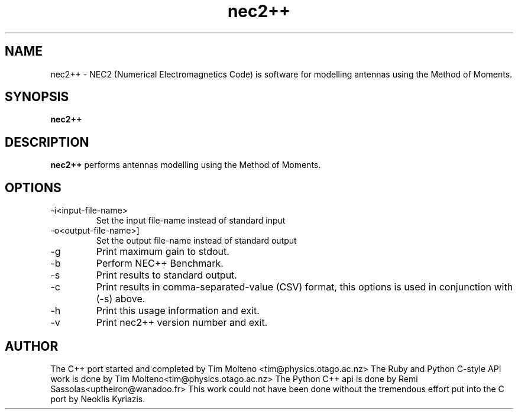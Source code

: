 .TH nec2++ 1 "May 3, 2015" "NEC2++"

.SH NAME
nec2++ \- NEC2 (Numerical Electromagnetics Code) is software for modelling
antennas using the Method of Moments.

.SH SYNOPSIS
.B nec2++
.br

.SH DESCRIPTION
.B nec2++
performs antennas modelling using the Method of Moments.

.SH OPTIONS
.B
.IP -i<input-file-name>
Set the input file-name instead of standard input
.B
.IP -o<output-file-name>]
Set the output file-name instead of standard output
.B
.IP -g
Print maximum gain to stdout.
.B
.IP -b
Perform NEC++ Benchmark.
.B
.IP -s
Print results to standard output.
.B
.IP -c
Print results in comma-separated-value (CSV) format, this options is used in conjunction with (-s) above.
.B
.IP -h 
Print this usage information and exit.
.B
.IP -v
Print nec2++ version number and exit.

.SH AUTHOR
The C++ port started and completed by Tim Molteno <tim@physics.otago.ac.nz>
The Ruby and Python C-style API work is done by Tim Molteno<tim@physics.otago.ac.nz>
The Python C++ api is done by Remi Sassolas<uptheiron@wanadoo.fr>
This work could not have been done without the tremendous effort put into the C 
port by Neoklis Kyriazis.
